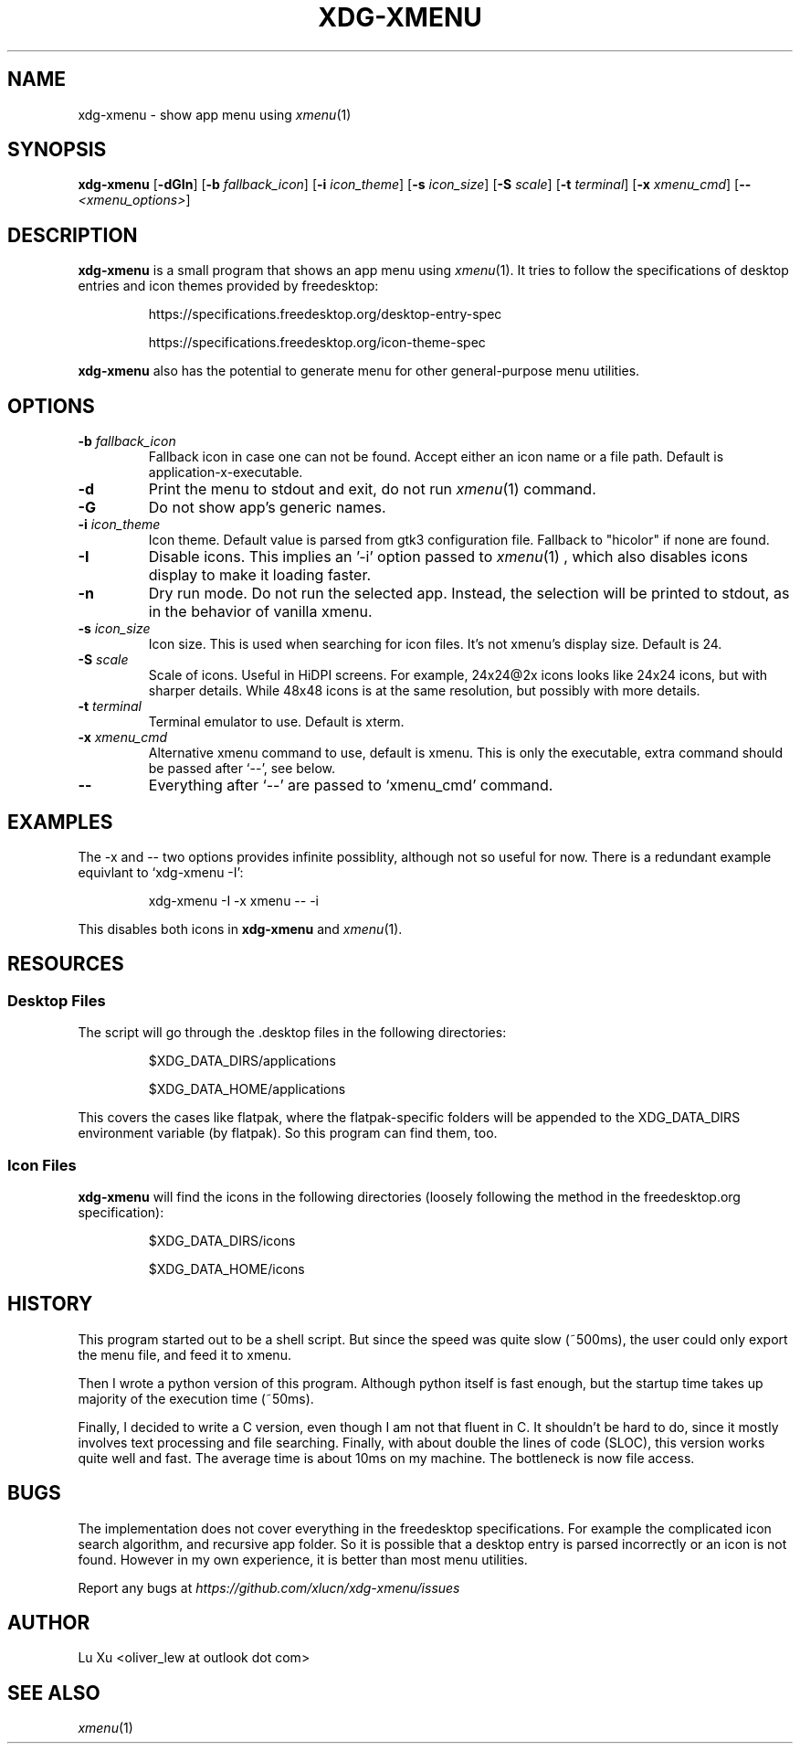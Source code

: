 .TH XDG-XMENU 1 "Jun 2023" VERSION

.SH NAME
xdg-xmenu - show app menu using
.IR xmenu (1)

.SH SYNOPSIS
.B xdg-xmenu
.RB [ -dGIn ]
.RB [ -b
.IR fallback_icon ]
.RB [ -i
.IR icon_theme ]
.RB [ -s
.IR icon_size ]
.RB [ -S
.IR scale ]
.RB [ -t
.IR terminal ]
.RB [ -x
.IR xmenu_cmd ]
.RB [ --
.IR <xmenu_options> ]

.SH DESCRIPTION
.B xdg-xmenu
is a small program that shows an app menu using
.IR xmenu (1).
It tries to follow the specifications of desktop entries and icon themes
provided by freedesktop:
.IP
https://specifications.freedesktop.org/desktop-entry-spec
.IP
https://specifications.freedesktop.org/icon-theme-spec
.P
.B xdg-xmenu
also has the potential to generate menu for other general-purpose
menu utilities.

.SH OPTIONS
.TP
.BI -b " fallback_icon"
Fallback icon in case one can not be found.
Accept either an icon name or a file path.
Default is application-x-executable.
.TP
.B -d
Print the menu to stdout and exit, do not run
.IR xmenu (1)
command.
.TP
.B -G
Do not show app's generic names.
.TP
.BI -i " icon_theme"
Icon theme.
Default value is parsed from gtk3 configuration file.
Fallback to "hicolor" if none are found.
.TP
.B -I
Disable icons. This implies an '-i' option passed to
.IR xmenu (1)
, which also disables icons display
to make it loading faster.
.TP
.B -n
Dry run mode. Do not run the selected app. Instead, the selection will be
printed to stdout, as in the behavior of vanilla xmenu.
.TP
.BI -s " icon_size"
Icon size. This is used when searching for icon files. It's not xmenu's display
size. Default is 24.
.TP
.BI -S " scale"
Scale of icons. Useful in HiDPI screens. For example, 24x24@2x icons looks like
24x24 icons, but with sharper details. While 48x48 icons is at the same
resolution, but possibly with more details.
.TP
.BI -t " terminal"
Terminal emulator to use. Default is xterm.
.TP
.BI -x " xmenu_cmd"
Alternative xmenu command to use, default is xmenu. This is only the
executable, extra command should be passed after `--', see below.
.TP
.B --
Everything after `--' are passed to `xmenu_cmd' command.

.SH EXAMPLES
.P
The -x and -- two options provides infinite possiblity, although not so useful
for now. There is a redundant example equivlant to `xdg-xmenu -I':
.IP
xdg-xmenu -I -x xmenu -- -i
.P
This disables both icons in
.B xdg-xmenu
and
.IR xmenu (1).

.SH RESOURCES
.SS Desktop Files
The script will go through the .desktop files in the following directories:
.IP
$XDG_DATA_DIRS/applications
.IP
$XDG_DATA_HOME/applications
.P
This covers the cases like flatpak, where the flatpak-specific folders
will be appended to the XDG_DATA_DIRS environment variable (by flatpak).
So this program can find them, too.
.SS Icon Files
.B
xdg-xmenu
will find the icons in the following directories (loosely
following the method in the freedesktop.org specification):
.IP
$XDG_DATA_DIRS/icons
.IP
$XDG_DATA_HOME/icons

.SH HISTORY
.P
This program started out to be a shell script. But since the speed was quite
slow (~500ms), the user could only export the menu file, and feed it to xmenu.
.P
Then I wrote a python version of this program. Although python itself is fast
enough, but the startup time takes up majority of the execution time (~50ms).
.P
Finally, I decided to write a C version, even though I am not that fluent in C.
It shouldn't be hard to do, since it mostly involves text processing and file
searching. Finally, with about double the lines of code (SLOC), this version
works quite well and fast. The average time is about 10ms on my machine. The
bottleneck is now file access.

.SH BUGS
The implementation does not cover everything in the freedesktop specifications.
For example the complicated icon search algorithm, and recursive app folder.
So it is possible that a desktop entry is parsed incorrectly or an icon is not
found. However in my own experience, it is better than most menu utilities.
.P
Report any bugs at
.IR https://github.com/xlucn/xdg-xmenu/issues

.SH AUTHOR

Lu Xu <oliver_lew at outlook dot com>

.SH SEE ALSO
.IR xmenu (1)
